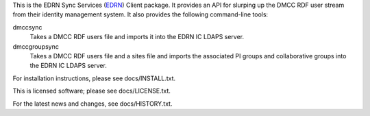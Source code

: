 This is the EDRN Sync Services (EDRN_) Client package.  It provides an API
for slurping up the DMCC RDF user stream from their identity management 
system.  It also provides the following command-line tools:

dmccsync
    Takes a DMCC RDF users file and imports it into the EDRN IC LDAPS server.
dmccgroupsync
    Takes a DMCC RDF users file and a sites file and imports the associated
    PI groups and collaborative groups into the EDRN IC LDAPS server.

For installation instructions, please see docs/INSTALL.txt.

This is licensed software; please see docs/LICENSE.txt.

For the latest news and changes, see docs/HISTORY.txt.

.. References:
.. _EDRN:   http://cancer.jpl.nasa.gov/
